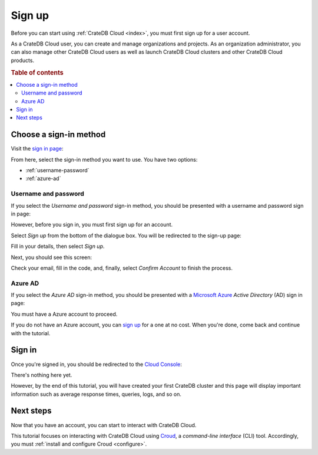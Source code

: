 
.. _sign-up:

=======
Sign up
=======

Before you can start using :ref:`CrateDB Cloud <index>`, you must first sign
up for a user account.

As a CrateDB Cloud user, you can create and manage organizations and projects.
As an organization administrator, you can also manage other CrateDB Cloud users
as well as launch CrateDB Cloud clusters and other CrateDB Cloud products.


.. rubric:: Table of contents

.. contents::
   :local:


.. _choose-sign-in-method:

Choose a sign-in method
=======================

Visit the `sign in page`_:

.. image:: _assets/img/cloud-sign-in.png

From here, select the sign-in method you want to use. You have two options:

* :ref:`username-password`
* :ref:`azure-ad`


.. _username-password:

Username and password
---------------------

If you select the *Username and password* sign-in method, you should be
presented with a username and password sign in page:

.. image:: _assets/img/cloud-sign-in-user-pass.png

However, before you sign in, you must first sign up for an account.

Select *Sign up* from the bottom of the dialogue box. You will be redirected to
the sign-up page:

.. image:: _assets/img/cloud-sign-up.png

Fill in your details, then select *Sign up*.

Next, you should see this screen:

.. image:: _assets/img/cloud-verification.png

Check your email, fill in the code, and, finally, select *Confirm Account* to
finish the process.


.. _azure-ad:

Azure AD
--------

If you select the *Azure AD* sign-in method, you should be presented
with a `Microsoft Azure`_ *Active Directory* (AD) sign in page:

.. image:: _assets/img/cloud-sign-in-azure-ad.png

You must have a Azure account to proceed.

If you do not have an Azure account, you can `sign up`_ for a one at no cost.
When you're done, come back and continue with the tutorial.


.. _sign-in:

Sign in
=======

Once you're signed in, you should be redirected to the `Cloud Console`_:

.. image:: _assets/img/cloud-first-login.png

There's nothing here yet.

However, by the end of this tutorial, you will have created your first CrateDB
cluster and this page will display important information such as average
response times, queries, logs, and so on.


.. _sign-up-next:

Next steps
==========

Now that you have an account, you can start to interact with CrateDB Cloud.

This tutorial focuses on interacting with CrateDB Cloud using `Croud`_, a
*command-line interface* (CLI) tool. Accordingly, you must :ref:`install and
configure Croud <configure>`.


.. _Cloud Console: https://crate.io/docs/cloud/console/
.. _Croud: https://crate.io/docs/cloud/cli/
.. _sign in page: https://eastus2.azure.cratedb.cloud/
.. _Microsoft Azure: https://azure.microsoft.com/en-us/
.. _sign up: https://azure.microsoft.com/en-us/free/
